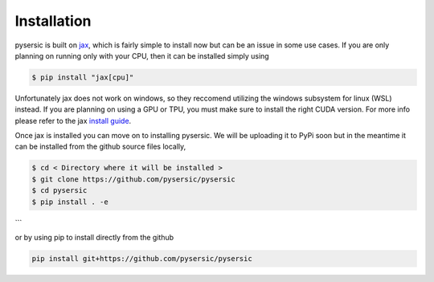 Installation
============

pysersic is built on `jax <https://github.com/google/jax>`_, which is fairly simple to install now but can be an issue in some use cases. If you are only planning on running only with your CPU, then it can be installed simply using 

.. code-block:: bash

    $ pip install "jax[cpu]"

Unfortunately jax does not work on windows, so they reccomend utilizing the windows subsystem for linux (WSL) instead. If you are planning on using a GPU or TPU, you must make sure to install the right CUDA version. For more info please refer to the jax `install guide <https://github.com/google/jax#installation>`_. 

Once jax is installed you can move on to installing pysersic. We will be uploading it to PyPi soon but in the meantime it can be installed from the github source files locally,

.. code-block:: bash

    $ cd < Directory where it will be installed >
    $ git clone https://github.com/pysersic/pysersic
    $ cd pysersic
    $ pip install . -e
```

or by using pip to install directly from the github

.. code-block:: bash
    
    pip install git+https://github.com/pysersic/pysersic
